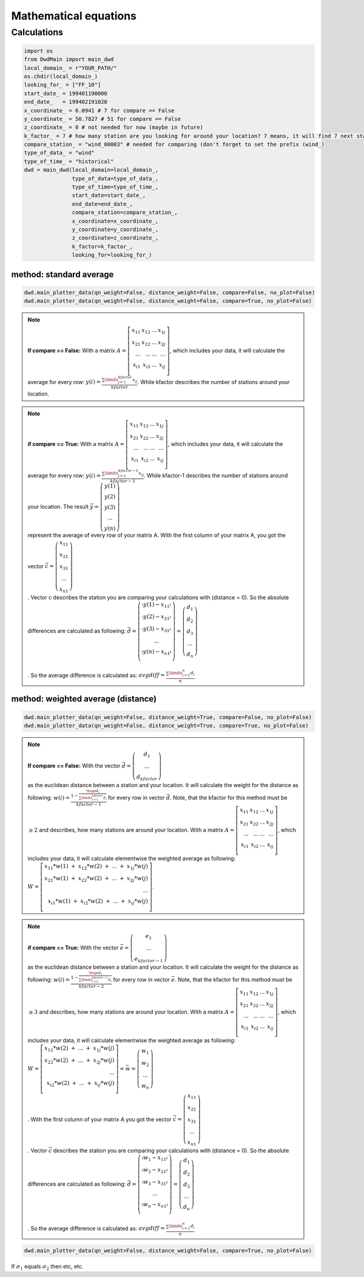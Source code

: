 Mathematical equations
=======================


=============
Calculations
=============

.. code-block:: python


   import os
   from DwdMain import main_dwd
   local_domain_ = r"YOUR_PATH/"
   os.chdir(local_domain_)
   looking_for_ = ["FF_10"]
   start_date_ = 199401190000
   end_date_   = 199402191020
   x_coordinate_ = 6.0941 # 7 for compare == False
   y_coordinate_ = 50.7827 # 51 for compare == False
   z_coordinate_ = 0 # not needed for now (maybe in future)
   k_factor_ = 7 # how many station are you looking for around your location? 7 means, it will find 7 next stations for your location
   compare_station_ = "wind_00003" # needed for comparing (don't forget to set the prefix (wind_)
   type_of_data_ = "wind"
   type_of_time_ = "historical"
   dwd = main_dwd(local_domain=local_domain_,
                  type_of_data=type_of_data_,
                  type_of_time=type_of_time_,
                  start_date=start_date_,
                  end_date=end_date_,
                  compare_station=compare_station_,
                  x_coordinate=x_coordinate_,
                  y_coordinate=y_coordinate_,
                  z_coordinate=z_coordinate_,
                  k_factor=k_factor_,
                  looking_for=looking_for_)

method: standard average
************************

.. code-block:: python


   dwd.main_plotter_data(qn_weight=False, distance_weight=False, compare=False, no_plot=False)
   dwd.main_plotter_data(qn_weight=False, distance_weight=False, compare=True, no_plot=False)

.. note::

    **If compare == False:** With a matrix :math:`A =\left[ \begin{array}{rrr} x_{11} & x_{12} & ... & x_{1j}\\ x_{21} & x_{22} & ... & x_{2j}\\ ...    & ... & ...    & ...
    \\ x_{i1} & x_{i2} & ... & x_{ij} \\ \end{array}\right]`, which includes your data, it will calculate the average for every row:
    :math:`y(i) = \frac{\displaystyle\sum\limits_{j=1}^{kfactor} x_{ij}}{kfactor}`. While kfactor describes the number of stations around your location.

.. note::
    **if compare == True:** With a matrix :math:`A =\left[ \begin{array}{rrr} x_{11} & x_{12} & ... & x_{1j}\\ x_{21} & x_{22} & ... & x_{2j}\\ ...    & ... & ...    & ...
    \\ x_{i1} & x_{i2} & ... & x_{ij} \\ \end{array}\right]`, which includes your data, it will calculate the average for every row:
    :math:`y(i) = \frac{\displaystyle\sum\limits_{j=1}^{kfactor-1} x_{ij}}{kfactor-1}`. While kfactor-1 describes the number of stations around your location.
    The result :math:`\vec{y} = \left(\begin{array}{c}y(1)\\ y(2)\\ y(3) \\ ...\\ y(n)\end{array}\right)\\`
    represent the average of every row of your matrix A. With the first column of your matrix A, you got the vector :math:`\vec{c} = \left(\begin{array}{c}x_{11}\\ x_{21}\\ x_{31} \\ ...\\ x_{n1}\end{array}\right)\\`.
    Vector c describes the station you are comparing your calculations with (distance = 0).
    So the absolute differences are calculated as following: :math:`\vec{d} = \left(\begin{array}{c} \arrowvert y(1) - x_{11} \arrowvert\\
    \arrowvert y(2) - x_{21} \arrowvert\\
    \arrowvert y(3) - x_{31} \arrowvert\\
    ...\\
    \arrowvert y(n) - x_{n1} \arrowvert\\
    \end{array}\right) = \left(\begin{array}{c}
    d_{1}\\
    d_{2}\\
    d_{3} \\
    ...\\
    d_{n}\end{array}\right)\\ \\`.
    So the average difference is calculated as: :math:`avgdiff = \frac{\displaystyle\sum\limits_{i=1}^{n} d_{i}}{n}\\`

method: weighted average (distance)
***********************************
.. code-block:: python


    dwd.main_plotter_data(qn_weight=False, distance_weight=True, compare=False, no_plot=False)
    dwd.main_plotter_data(qn_weight=False, distance_weight=True, compare=True, no_plot=False)


.. note::

    **If compare == False:** With the vector :math:`\vec{d} = \left(\begin{array}{c}d_{1}\\  ...\\ d_{kfactor}\end{array}\right)\\` as the euclidean distance between a station and your location. It will calculate the weight for the distance as
    following: :math:`w(i) = \frac{1- \frac{\huge{d_{i}}}{\displaystyle\sum\limits_{i=1}^{kfactor} d_{i}}}{kfactor-1}` for every row in vector :math:`\vec{d}`. Note, that the kfactor for this method must be :math:`\geq 2` and describes, how many
    stations are around your location. With a matrix :math:`A =\left[ \begin{array}{rrr} x_{11} & x_{12} & ... & x_{1j}\\ x_{21} & x_{22} & ... & x_{2j}\\ ...    & ... & ...    & ...
    \\ x_{i1} & x_{i2} & ... & x_{ij} \\ \end{array}\right]`, which includes your data, it will calculate elementwise the weighted average as following:
    :math:`W =\left[ \begin{array}{rrr} x_{11}*w(1) \ + \ x_{12}*w(2) \ + \  ... \ + \ x_{1j}*w(j)\\ x_{21}*w(1)  \ + \  x_{22}*w(2)  \ + \  ...  \ + \  x_{2j}*w(j)\\ ... \\
    x_{i1}*w(1)  \ + \  x_{i2}*w(2)  \ + \  ...  \ + \  x_{ij}*w(j) \\ \end{array}\right]`.

.. note::

    **if compare == True:** With the vector :math:`\vec{e} = \left(\begin{array}{c}e_{1}\\  ...\\ e_{kfactor-1}\end{array}\right)\\` as the euclidean distance between a station and your location. It will calculate the weight for the distance as
    following: :math:`w(i) = \frac{1- \frac{\huge{d_{i}}}{\displaystyle\sum\limits_{i=2}^{kfactor-1} d_{i}}}{kfactor-2}` for every row in vector :math:`\vec{e}`. Note, that the kfactor for this method must be :math:`\geq 3` and describes, how many
    stations are around your location. With a matrix :math:`A =\left[ \begin{array}{rrr} x_{11} & x_{12} & ... & x_{1j}\\ x_{21} & x_{22} & ... & x_{2j}\\ ...    & ... & ...    & ...
    \\ x_{i1} & x_{i2} & ... & x_{ij} \\ \end{array}\right]`, which includes your data, it will calculate elementwise the weighted average as following:
    :math:`W =\left[ \begin{array}{rrr} x_{12}*w(2) \ + \  ... \ + \ x_{1j}*w(j)\\ x_{22}*w(2)  \ + \  ...  \ + \  x_{2j}*w(j)\\ ... \\
    x_{i2}*w(2)  \ + \  ...  \ + \  x_{ij}*w(j) \\ \end{array}\right] = \vec{w} = \left(\begin{array}{c}w_{1}\\  w_{2} \\...\\ w_{n}\end{array}\right)\\`. With the first column of your matrix A you got the vector
    :math:`\vec{c} = \left(\begin{array}{c}x_{11}\\ x_{21}\\ x_{31} \\ ...\\ x_{n1}\end{array}\right)\\`. Vector :math:`\vec{c}` describes the station you are comparing your calculations with (distance = 0).
    So the absolute differences are calculated as following: :math:`\vec{d} = \left(\begin{array}{c} \arrowvert w_{1} - x_{11} \arrowvert\\
    \arrowvert w_{2} - x_{21} \arrowvert\\
    \arrowvert w_{3} - x_{31} \arrowvert\\
    ...\\
    \arrowvert w_{n} - x_{n1} \arrowvert\\
    \end{array}\right) = \left(\begin{array}{c}
    d_{1}\\
    d_{2}\\
    d_{3} \\
    ...\\
    d_{n}\end{array}\right)\\ \\`.
    So the average difference is calculated as: :math:`avgdiff = \frac{\displaystyle\sum\limits_{i=1}^{n} d_{i}}{n}\\`


.. code-block:: python


     dwd.main_plotter_data(qn_weight=False, distance_weight=False, compare=True, no_plot=False)

If :math:`\sigma_{1}` equals :math:`\sigma_{2}` then etc, etc.